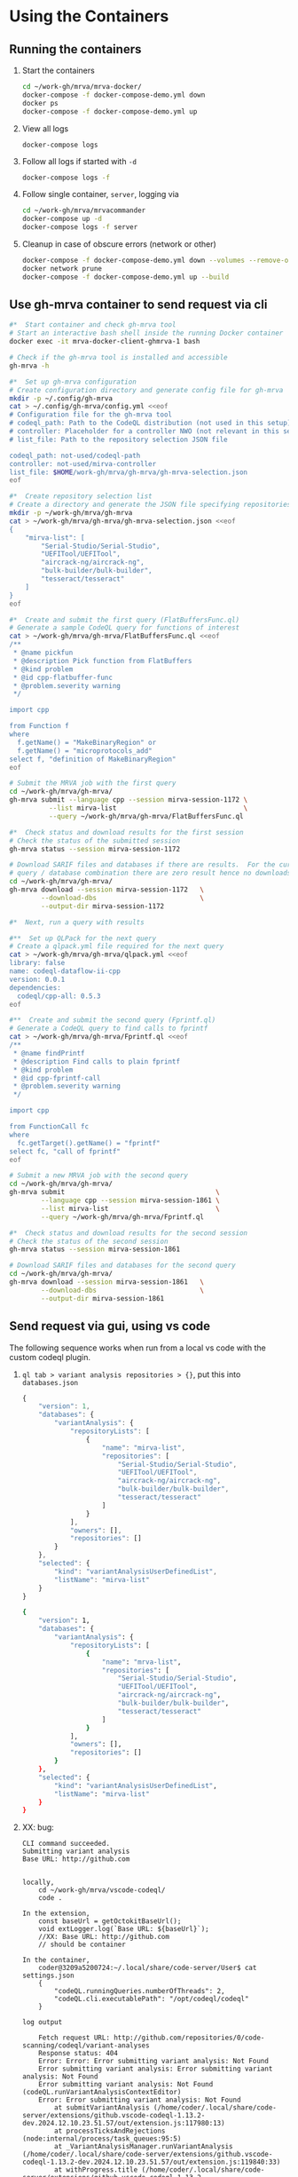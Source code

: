 * Using the Containers
** Running the containers
   1. Start the containers
     #+BEGIN_SRC sh 
       cd ~/work-gh/mrva/mrva-docker/
       docker-compose -f docker-compose-demo.yml down
       docker ps
       docker-compose -f docker-compose-demo.yml up 
     #+END_SRC
   2. View all logs
      : docker-compose logs
   3. Follow all logs if started with =-d=
      #+BEGIN_SRC sh 
        docker-compose logs -f
      #+END_SRC

   4. Follow single container, =server=, logging via
      #+BEGIN_SRC sh 
        cd ~/work-gh/mrva/mrvacommander
        docker-compose up -d
        docker-compose logs -f server
      #+END_SRC
   5. Cleanup in case of obscure errors (network or other)
      #+BEGIN_SRC sh 
        docker-compose -f docker-compose-demo.yml down --volumes --remove-orphans
        docker network prune
        docker-compose -f docker-compose-demo.yml up --build
      #+END_SRC

** Use gh-mrva container to send request via cli
     #+BEGIN_SRC sh 
       #*  Start container and check gh-mrva tool
       # Start an interactive bash shell inside the running Docker container
       docker exec -it mrva-docker-client-ghmrva-1 bash

       # Check if the gh-mrva tool is installed and accessible
       gh-mrva -h

       #*  Set up gh-mrva configuration
       # Create configuration directory and generate config file for gh-mrva
       mkdir -p ~/.config/gh-mrva
       cat > ~/.config/gh-mrva/config.yml <<eof
       # Configuration file for the gh-mrva tool
       # codeql_path: Path to the CodeQL distribution (not used in this setup)
       # controller: Placeholder for a controller NWO (not relevant in this setup)
       # list_file: Path to the repository selection JSON file

       codeql_path: not-used/codeql-path
       controller: not-used/mirva-controller
       list_file: $HOME/work-gh/mrva/gh-mrva/gh-mrva-selection.json
       eof

       #*  Create repository selection list
       # Create a directory and generate the JSON file specifying repositories
       mkdir -p ~/work-gh/mrva/gh-mrva
       cat > ~/work-gh/mrva/gh-mrva/gh-mrva-selection.json <<eof
       {
           "mirva-list": [
               "Serial-Studio/Serial-Studio",
               "UEFITool/UEFITool",
               "aircrack-ng/aircrack-ng",
               "bulk-builder/bulk-builder",
               "tesseract/tesseract"
           ]
       }
       eof

       #*  Create and submit the first query (FlatBuffersFunc.ql)
       # Generate a sample CodeQL query for functions of interest
       cat > ~/work-gh/mrva/gh-mrva/FlatBuffersFunc.ql <<eof
       /**
        ,* @name pickfun
        ,* @description Pick function from FlatBuffers
        ,* @kind problem
        ,* @id cpp-flatbuffer-func
        ,* @problem.severity warning
        ,*/

       import cpp

       from Function f
       where
         f.getName() = "MakeBinaryRegion" or
         f.getName() = "microprotocols_add"
       select f, "definition of MakeBinaryRegion"
       eof

       # Submit the MRVA job with the first query
       cd ~/work-gh/mrva/gh-mrva/
       gh-mrva submit --language cpp --session mirva-session-1172 \
                 --list mirva-list                                \
                 --query ~/work-gh/mrva/gh-mrva/FlatBuffersFunc.ql

       #*  Check status and download results for the first session
       # Check the status of the submitted session
       gh-mrva status --session mirva-session-1172

       # Download SARIF files and databases if there are results.  For the current
       # query / database combination there are zero result hence no downloads
       cd ~/work-gh/mrva/gh-mrva/
       gh-mrva download --session mirva-session-1172   \
               --download-dbs                          \
               --output-dir mirva-session-1172

       #*  Next, run a query with results

       #**  Set up QLPack for the next query
       # Create a qlpack.yml file required for the next query
       cat > ~/work-gh/mrva/gh-mrva/qlpack.yml <<eof
       library: false
       name: codeql-dataflow-ii-cpp
       version: 0.0.1
       dependencies:
         codeql/cpp-all: 0.5.3
       eof

       #**  Create and submit the second query (Fprintf.ql)
       # Generate a CodeQL query to find calls to fprintf
       cat > ~/work-gh/mrva/gh-mrva/Fprintf.ql <<eof
       /**
        ,* @name findPrintf
        ,* @description Find calls to plain fprintf
        ,* @kind problem
        ,* @id cpp-fprintf-call
        ,* @problem.severity warning
        ,*/

       import cpp

       from FunctionCall fc
       where
         fc.getTarget().getName() = "fprintf"
       select fc, "call of fprintf"
       eof

       # Submit a new MRVA job with the second query
       cd ~/work-gh/mrva/gh-mrva/
       gh-mrva submit                                      \
               --language cpp --session mirva-session-1861 \
               --list mirva-list                           \
               --query ~/work-gh/mrva/gh-mrva/Fprintf.ql

       #*  Check status and download results for the second session
       # Check the status of the second session
       gh-mrva status --session mirva-session-1861

       # Download SARIF files and databases for the second query
       cd ~/work-gh/mrva/gh-mrva/
       gh-mrva download --session mirva-session-1861   \
               --download-dbs                          \
               --output-dir mirva-session-1861
     #+END_SRC
** Send request via gui, using vs code
   The following sequence works when run from a local vs code with the custom
   codeql plugin.

   1. =ql tab > variant analysis repositories > {}=, put this into
      =databases.json=
      #+begin_src javascript
        {
            "version": 1,
            "databases": {
                "variantAnalysis": {
                    "repositoryLists": [
                        {
                            "name": "mirva-list",
                            "repositories": [
                                "Serial-Studio/Serial-Studio",
                                "UEFITool/UEFITool",
                                "aircrack-ng/aircrack-ng",
                                "bulk-builder/bulk-builder",
                                "tesseract/tesseract"
                            ]
                        }
                    ],
                    "owners": [],
                    "repositories": []
                }
            },
            "selected": {
                "kind": "variantAnalysisUserDefinedList",
                "listName": "mirva-list"
            }
        }
      #+end_src
      #+BEGIN_SRC sh 
        {
            "version": 1,
            "databases": {
                "variantAnalysis": {
                    "repositoryLists": [
                        {
                            "name": "mrva-list",
                            "repositories": [
                                "Serial-Studio/Serial-Studio",
                                "UEFITool/UEFITool",
                                "aircrack-ng/aircrack-ng",
                                "bulk-builder/bulk-builder",
                                "tesseract/tesseract"
                            ]
                        }
                    ],
                    "owners": [],
                    "repositories": []
                }
            },
            "selected": {
                "kind": "variantAnalysisUserDefinedList",
                "listName": "mirva-list"
            }
        }

      #+END_SRC

   2. XX: bug:
      #+BEGIN_SRC text
        CLI command succeeded.
        Submitting variant analysis
        Base URL: http://github.com


        locally,
            cd ~/work-gh/mrva/vscode-codeql/
            code .

        In the extension,
            const baseUrl = getOctokitBaseUrl();
            void extLogger.log(`Base URL: ${baseUrl}`);
            //XX: Base URL: http://github.com
            // should be container

        In the container, 
            coder@3209a5200724:~/.local/share/code-server/User$ cat settings.json 
            {
                "codeQL.runningQueries.numberOfThreads": 2,
                "codeQL.cli.executablePath": "/opt/codeql/codeql"
            }

        log output

            Fetch request URL: http://github.com/repositories/0/code-scanning/codeql/variant-analyses
            Response status: 404
            Error: Error: Error submitting variant analysis: Not Found
            Error submitting variant analysis: Error submitting variant analysis: Not Found
            Error submitting variant analysis: Not Found (codeQL.runVariantAnalysisContextEditor)
            Error: Error submitting variant analysis: Not Found
                at submitVariantAnalysis (/home/coder/.local/share/code-server/extensions/github.vscode-codeql-1.13.2-dev.2024.12.10.23.51.57/out/extension.js:117980:13)
                at processTicksAndRejections (node:internal/process/task_queues:95:5)
                at _VariantAnalysisManager.runVariantAnalysis (/home/coder/.local/share/code-server/extensions/github.vscode-codeql-1.13.2-dev.2024.12.10.23.51.57/out/extension.js:119840:33)
                at withProgress.title (/home/coder/.local/share/code-server/extensions/github.vscode-codeql-1.13.2-dev.2024.12.10.23.51.57/out/extension.js:119758:9)
            CodeQL extension version: 1.13.2-dev.2024.12.10.23.51.57 
            CodeQL CLI version: 2.20.0 
            Platform: linux arm64
            CodeQL extension version: 1.13.2-dev.2024.12.10.23.51.57 
            CodeQL CLI version: 2.20.0 
            Platform: linux arm64
            Cleaning up query history directories. Removing old entries.
              /home/coder/.local/share/code-server/User/globalStorage/github.vscode-codeql/queries/simple.ql-sUATHR8td5IXoWzPSpoC6 is not older than 2592000 seconds. Keeping.
            Scrubbed 0 old queries.


        need to set url in the extension: source location
             from 
                const baseUrl = getOctokitBaseUrl();
             to ?

        need to set url in the extension: correct url
             look in gh-mrva log

             strace gives logs of the form
             [pid  1509] connect(3, {sa_family=AF_INET, sin_port=htons(8080), sin_addr=inet_addr("127.0.0.1")}, 16) = -1 EINPROGRESS (Operation now in progress)

             err =
             client.Get(fmt.Sprintf("http://localhost:8080/repos/%s/code-scanning/codeql/variant-analyses/%d",
             controller, runId), &response)

             tcpdump output, submit request
                     22:13:24.627138 lo    In  IP localhost.40950 > localhost.8080: Flags [P.], seq 1:4097, ack 1, win 260, options [nop,nop,TS val 3990821087 ecr 3990821087], length 4096: HTTP: POST /repos/not-used/mirva-controller/code-scanning/codeql/variant-analyses HTTP/1.1

             curl version
                curl http://localhost:8080/repos/not-used/mirva-controller/code-scanning/codeql/variant-analyses

             tcpdump output, status request
                     22:17:01.100022 lo    In  IP localhost.50836 > localhost.8080: Flags [P.], seq 1:276, ack 1, win 260, options [nop,nop,TS val 3991037557 ecr 3991037557], length 275: HTTP: GET /repos/not-used/mirva-controller/code-scanning/codeql/variant-analyses/6 HTTP/1.1

             curl version
                curl http://localhost:8080/repos/not-used/mirva-controller/code-scanning/codeql/variant-analyses/6 

             curl from gh-mrva container
                  docker exec -it mrva-docker-client-ghmrva-1 bash
                  curl http://localhost:8080/repos/not-used/mirva-controller/code-scanning/codeql/variant-analyses/6 
                  {"id":6,...}

             curl from server container
                  docker exec -it server bash
                  curl http://localhost:8080/repos/not-used/mirva-controller/code-scanning/codeql/variant-analyses/6 
                  works.  just update url/port used by vs code

             curl from mrva-docker-code-server-1 container
                  docker exec -it mrva-docker-code-server-1 bash
                  curl http://localhost:8080/repos/not-used/mirva-controller/code-scanning/codeql/variant-analyses/6 
                  no.

        - Found network configuration issue
        - both of these should work
            docker exec -it mrva-docker-client-ghmrva-1 bash
            ]0;root@f9ccf8c7b2da: /root@f9ccf8c7b2da:/# curl http://localhost:8080/repos/not-used/mirva-controller/code-scanning/codeql/variant-analyses/6 
            riant-analyses/6 
            {"id":6,...}

            0:$ docker exec -it mrva-docker-code-server-1 bash
            ]0;coder@3209a5200724: ~coder@3209a5200724:~$ curl http://localhost:8080/repos/not-used/mirva-controller/code-scanning/codeql/variant-analyses/6 
            curl http://localhost:8080/repos/not-used/mirva-controller/code-scanning/codeql/variant-analyses/6 
            curl: (7) Failed to connect to localhost port 8080 after 0 ms: Couldn't connect to server
            ]0;coder@3209a5200724: ~coder@3209a5200724:~$ 
        - the docker compose entries are

            client-ghmrva:
                # ./containers/ghmrva/Dockerfile
                image: ghcr.io/hohn/client-ghmrva-container:0.1.24 
                network_mode: "service:server" # Share the 'server' network namespace
                environment:
                    - SERVER_URL=http://localhost:8080  # 'localhost' now refers to 'server'

            code-server:
                # ./containers/vscode/Dockerfile
                image: ghcr.io/hohn/code-server-initialized:0.1.24
                ports:
                    - "9080:9080"
                # XX: Include codeql binary in code-server (if it's not there already)
                environment:
                    - PASSWORD=mrva
     
        fix network conf, try again
             curl from mrva-docker-code-server-1 container
                  docker exec -it mrva-docker-code-server-1 bash
                  curl http://server:8080/repos/not-used/mirva-controller/code-scanning/codeql/variant-analyses/6 
                  works.

      #+END_SRC
      - [X] the extension is version: 1.13.2-dev.2024.12.10.23.51.57
      - [X] network config fixed in docker-compose-demo.yml

   3. [ ] update plugin url to use http://server:8080

   4. =ql tab > variant analysis repositories > select mrva-list=

   5. select file =qldemo/simple.ql= and put =Fprintf.ql= parallel to it:
      #+BEGIN_SRC java
        /**
         ,* @name findPrintf
         ,* @description find calls to plain fprintf
         ,* @kind problem
         ,* @id cpp-fprintf-call
         ,* @problem.severity warning
         ,*/

        import cpp

        from FunctionCall fc
        where
          fc.getTarget().getName() = "fprintf"
        select fc, "call of fprintf"
      #+END_SRC

   6. Adjust the qlpack.yml to cpp, from python.
   7. Submit the analysis job. 

* Updating binaries in running container
  To update the binaries in a running container -- mainly during development:
  - server
    #+BEGIN_SRC sh 
      #* Cross-compile locally
      cd ~/work-gh/mrva/mrvaserver
      make msla

      #* check for running containers
      docker ps --format "table {{.ID}}\t{{.Image}}\t{{.Names}}"

      #* Copy the new binary
      cd ~/work-gh/mrva/mrvaserver
      docker cp mrvaserver server:/usr/local/bin/mrvaserver

      #* Restart the binary
      docker exec server pkill mrvaserver

    #+END_SRC

  - agent
    #+BEGIN_SRC sh 
      #* Cross-compile locally
      cd ~/work-gh/mrva/mrvaagent
      make mala

      #* Look for the agent's name in the process table
      docker ps --format "table {{.ID}}\t{{.Image}}\t{{.Names}}"

      #* Copy the new binary
      cd ~/work-gh/mrva/mrvaagent
      docker cp mrvaagent agent:/usr/local/bin/mrvaagent

      #* Restart the binary
      docker exec agent pkill mrvaagent

    #+END_SRC


